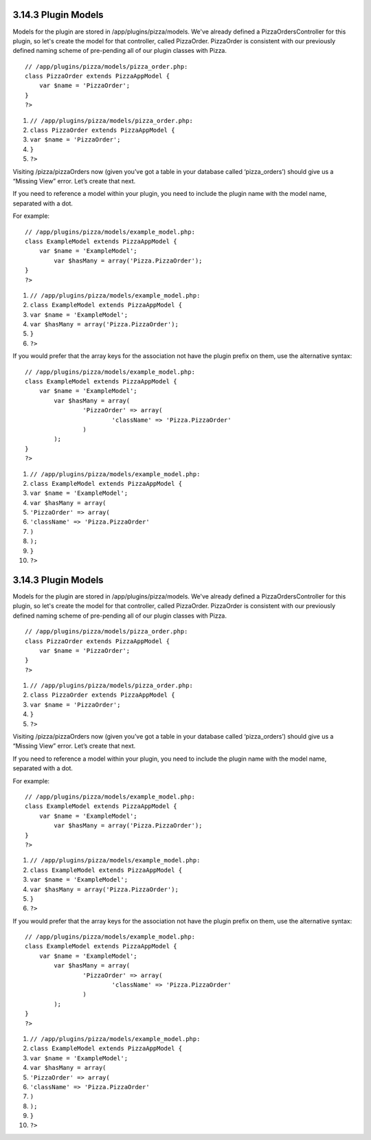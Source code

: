 3.14.3 Plugin Models
--------------------

Models for the plugin are stored in /app/plugins/pizza/models.
We've already defined a PizzaOrdersController for this plugin, so
let's create the model for that controller, called PizzaOrder.
PizzaOrder is consistent with our previously defined naming scheme
of pre-pending all of our plugin classes with Pizza.

::

    // /app/plugins/pizza/models/pizza_order.php:
    class PizzaOrder extends PizzaAppModel {
        var $name = 'PizzaOrder';
    }
    ?>


#. ``// /app/plugins/pizza/models/pizza_order.php:``
#. ``class PizzaOrder extends PizzaAppModel {``
#. ``var $name = 'PizzaOrder';``
#. ``}``
#. ``?>``

Visiting /pizza/pizzaOrders now (given you’ve got a table in your
database called ‘pizza\_orders’) should give us a “Missing View”
error. Let’s create that next.

If you need to reference a model within your plugin, you need to
include the plugin name with the model name, separated with a dot.

For example:

::

    // /app/plugins/pizza/models/example_model.php:
    class ExampleModel extends PizzaAppModel {
        var $name = 'ExampleModel';
            var $hasMany = array('Pizza.PizzaOrder');
    }
    ?>


#. ``// /app/plugins/pizza/models/example_model.php:``
#. ``class ExampleModel extends PizzaAppModel {``
#. ``var $name = 'ExampleModel';``
#. ``var $hasMany = array('Pizza.PizzaOrder');``
#. ``}``
#. ``?>``

If you would prefer that the array keys for the association not
have the plugin prefix on them, use the alternative syntax:

::

    // /app/plugins/pizza/models/example_model.php:
    class ExampleModel extends PizzaAppModel {
        var $name = 'ExampleModel';
            var $hasMany = array(
                    'PizzaOrder' => array(
                            'className' => 'Pizza.PizzaOrder'
                    )
            );
    }
    ?>


#. ``// /app/plugins/pizza/models/example_model.php:``
#. ``class ExampleModel extends PizzaAppModel {``
#. ``var $name = 'ExampleModel';``
#. ``var $hasMany = array(``
#. ``'PizzaOrder' => array(``
#. ``'className' => 'Pizza.PizzaOrder'``
#. ``)``
#. ``);``
#. ``}``
#. ``?>``

3.14.3 Plugin Models
--------------------

Models for the plugin are stored in /app/plugins/pizza/models.
We've already defined a PizzaOrdersController for this plugin, so
let's create the model for that controller, called PizzaOrder.
PizzaOrder is consistent with our previously defined naming scheme
of pre-pending all of our plugin classes with Pizza.

::

    // /app/plugins/pizza/models/pizza_order.php:
    class PizzaOrder extends PizzaAppModel {
        var $name = 'PizzaOrder';
    }
    ?>


#. ``// /app/plugins/pizza/models/pizza_order.php:``
#. ``class PizzaOrder extends PizzaAppModel {``
#. ``var $name = 'PizzaOrder';``
#. ``}``
#. ``?>``

Visiting /pizza/pizzaOrders now (given you’ve got a table in your
database called ‘pizza\_orders’) should give us a “Missing View”
error. Let’s create that next.

If you need to reference a model within your plugin, you need to
include the plugin name with the model name, separated with a dot.

For example:

::

    // /app/plugins/pizza/models/example_model.php:
    class ExampleModel extends PizzaAppModel {
        var $name = 'ExampleModel';
            var $hasMany = array('Pizza.PizzaOrder');
    }
    ?>


#. ``// /app/plugins/pizza/models/example_model.php:``
#. ``class ExampleModel extends PizzaAppModel {``
#. ``var $name = 'ExampleModel';``
#. ``var $hasMany = array('Pizza.PizzaOrder');``
#. ``}``
#. ``?>``

If you would prefer that the array keys for the association not
have the plugin prefix on them, use the alternative syntax:

::

    // /app/plugins/pizza/models/example_model.php:
    class ExampleModel extends PizzaAppModel {
        var $name = 'ExampleModel';
            var $hasMany = array(
                    'PizzaOrder' => array(
                            'className' => 'Pizza.PizzaOrder'
                    )
            );
    }
    ?>


#. ``// /app/plugins/pizza/models/example_model.php:``
#. ``class ExampleModel extends PizzaAppModel {``
#. ``var $name = 'ExampleModel';``
#. ``var $hasMany = array(``
#. ``'PizzaOrder' => array(``
#. ``'className' => 'Pizza.PizzaOrder'``
#. ``)``
#. ``);``
#. ``}``
#. ``?>``
